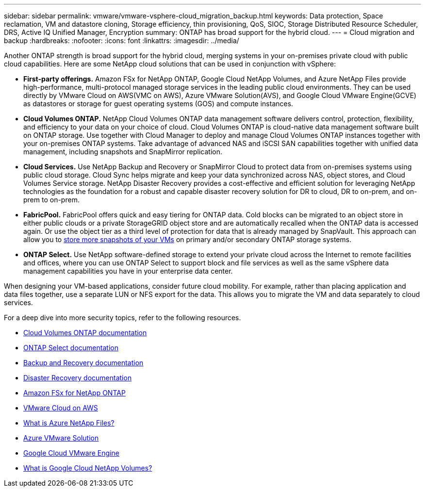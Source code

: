 ---
sidebar: sidebar
permalink: vmware/vmware-vsphere-cloud_migration_backup.html
keywords: Data protection, Space reclamation, VM and datastore cloning, Storage efficiency, thin provisioning, QoS, SIOC, Storage Distributed Resource Scheduler, DRS, Active IQ Unified Manager, Encryption
summary: ONTAP has broad support for the hybrid cloud.
---
= Cloud migration and backup
:hardbreaks:
:nofooter:
:icons: font
:linkattrs:
:imagesdir: ../media/

[.lead]
Another ONTAP strength is broad support for the hybrid cloud, merging systems in your on-premises private cloud with public cloud capabilities. Here are some NetApp cloud solutions that can be used in conjunction with vSphere:

* *First-party offerings.* Amazon FSx for NetApp ONTAP, Google Cloud NetApp Volumes, and Azure NetApp Files provide high-performance, multi-protocol managed storage services in the leading public cloud environments. They can be used directly by VMware Cloud on AWS(VMC on AWS), Azure VMware Solution(AVS), and Google Cloud VMware Engine(GCVE) as datastores or storage for guest operating systems (GOS) and compute instances.
* *Cloud Volumes ONTAP.* NetApp Cloud Volumes ONTAP data management software delivers control, protection, flexibility, and efficiency to your data on your choice of cloud. Cloud Volumes ONTAP is cloud-native data management software built on ONTAP storage. Use together with Cloud Manager to deploy and manage Cloud Volumes ONTAP instances together with your on-premises ONTAP systems. Take advantage of advanced NAS and iSCSI SAN capabilities together with unified data management, including snapshots and SnapMirror replication.
* *Cloud Services.* Use NetApp Backup and Recovery or SnapMirror Cloud to protect data from on-premises systems using public cloud storage. Cloud Sync helps migrate and keep your data synchronized across NAS, object stores, and Cloud Volumes Service storage. NetApp Disaster Recovery provides a cost-effective and efficient solution for leveraging NetApp technologies as the foundation for a robust and capable disaster recovery solution for DR to cloud, DR to on-prem, and on-prem to on-prem.
* *FabricPool.* FabricPool offers quick and easy tiering for ONTAP data. Cold blocks can be migrated to an object store in either public clouds or a private StorageGRID object store and are automatically recalled when the ONTAP data is accessed again. Or use the object tier as a third level of protection for data that is already managed by SnapVault. This approach can allow you to https://www.linkedin.com/pulse/rethink-vmware-backup-again-keith-aasen/[store more snapshots of your VMs^] on primary and/or secondary ONTAP storage systems.
* *ONTAP Select.* Use NetApp software-defined storage to extend your private cloud across the Internet to remote facilities and offices, where you can use ONTAP Select to support block and file services as well as the same vSphere data management capabilities you have in your enterprise data center.

When designing your VM-based applications, consider future cloud mobility. For example, rather than placing application and data files together, use a separate LUN or NFS export for the data. This allows you to migrate the VM and data separately to cloud services.

For a deep dive into more security topics, refer to the following resources.

* link:https://docs.netapp.com/us-en/storage-management-cloud-volumes-ontap/index.html[Cloud Volumes ONTAP documentation]
* link:https://docs.netapp.com/us-en/ontap-select/[ONTAP Select documentation]
* link:https://docs.netapp.com/us-en/data-services-backup-recovery/index.html[Backup and Recovery documentation]
* link:https://docs.netapp.com/us-en/data-services-disaster-recovery/index.html[Disaster Recovery documentation]
* link:https://aws.amazon.com/fsx/netapp-ontap/[Amazon FSx for NetApp ONTAP]
* link:https://www.vmware.com/products/vmc-on-aws.html[VMware Cloud on AWS]
* link:https://learn.microsoft.com/en-us/azure/azure-netapp-files/azure-netapp-files-introduction[What is Azure NetApp Files?
]
* link:https://azure.microsoft.com/en-us/products/azure-vmware/[Azure VMware Solution]
* link:https://cloud.google.com/vmware-engine[Google Cloud VMware Engine]
* link:https://cloud.google.com/netapp/volumes/docs/discover/overview[What is Google Cloud NetApp Volumes?]
